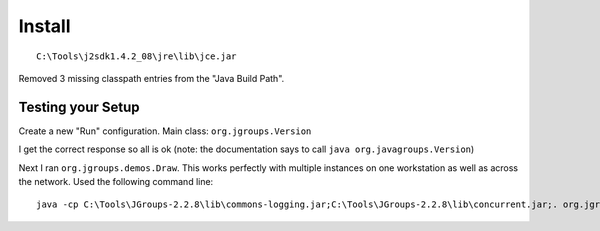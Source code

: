 Install
*******

::

  C:\Tools\j2sdk1.4.2_08\jre\lib\jce.jar

Removed 3 missing classpath entries from the "Java Build Path".

Testing your Setup
==================

Create a new "Run" configuration.  Main class: ``org.jgroups.Version``

I get the correct response so all is ok (note: the documentation says to call
``java org.javagroups.Version``)

Next I ran ``org.jgroups.demos.Draw``.  This works perfectly with multiple
instances on one workstation as well as across the network.  Used the following
command line:

::

  java -cp C:\Tools\JGroups-2.2.8\lib\commons-logging.jar;C:\Tools\JGroups-2.2.8\lib\concurrent.jar;. org.jgroups.demos.Draw

